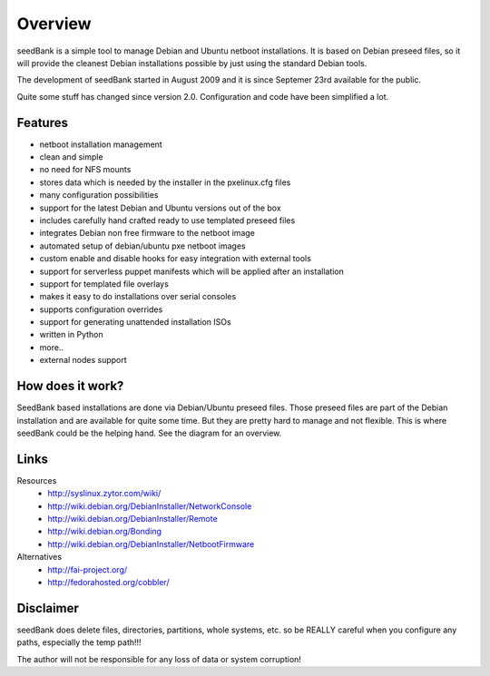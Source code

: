 ========
Overview
========

seedBank is a simple tool to manage Debian and Ubuntu netboot installations. It is based on Debian preseed files, so it will provide the cleanest Debian installations possible by just using the standard Debian tools.

The development of seedBank started in August 2009 and it is since Septemer 23rd available for the public.

Quite some stuff has changed since version 2.0. Configuration and code have been simplified a lot.

Features
========

- netboot installation management
- clean and simple
- no need for NFS mounts
- stores data which is needed by the installer in the pxelinux.cfg files
- many configuration possibilities
- support for the latest Debian and Ubuntu versions out of the box
- includes carefully hand crafted ready to use templated preseed files
- integrates Debian non free firmware to the netboot image
- automated setup of debian/ubuntu pxe netboot images
- custom enable and disable hooks for easy integration with external tools
- support for serverless puppet manifests which will be applied after an installation
- support for templated file overlays
- makes it easy to do installations over serial consoles
- supports configuration overrides
- support for generating unattended installation ISOs
- written in Python
- more..

- external nodes support

How does it work?
=================

SeedBank based installations are done via Debian/Ubuntu preseed files. Those preseed files are part of the Debian installation and are available for quite some time. But they are pretty hard to manage and not flexible. This is where seedBank could be the helping hand. See the diagram for an overview.




Links
=====

Resources
 * http://syslinux.zytor.com/wiki/
 * http://wiki.debian.org/DebianInstaller/NetworkConsole
 * http://wiki.debian.org/DebianInstaller/Remote
 * http://wiki.debian.org/Bonding
 * http://wiki.debian.org/DebianInstaller/NetbootFirmware

Alternatives
 * http://fai-project.org/
 * http://fedorahosted.org/cobbler/

Disclaimer
==========

seedBank does delete files, directories, partitions, whole systems, etc. so be REALLY careful when you configure any paths, especially the temp path!!!

The author will not be responsible for any loss of data or system corruption!
